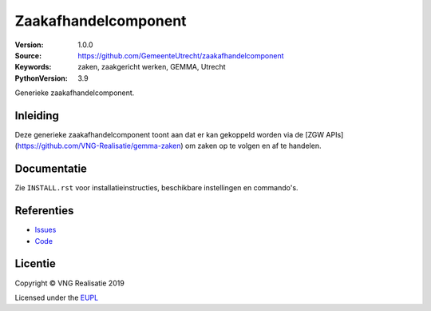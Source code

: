 =====================
Zaakafhandelcomponent
=====================

:Version: 1.0.0
:Source: https://github.com/GemeenteUtrecht/zaakafhandelcomponent
:Keywords: zaken, zaakgericht werken, GEMMA, Utrecht
:PythonVersion: 3.9

|docs|

Generieke zaakafhandelcomponent.

Inleiding
=========

Deze generieke zaakafhandelcomponent toont aan dat er kan gekoppeld worden via
de [ZGW APIs](https://github.com/VNG-Realisatie/gemma-zaken) om zaken op te
volgen en af te handelen.

Documentatie
============

Zie ``INSTALL.rst`` voor installatieinstructies, beschikbare instellingen en
commando's.

Referenties
===========

* `Issues <https://github.com/GemeenteUtrecht/zaakafhandelcomponent/issues>`_
* `Code <https://github.com/GemeenteUtrecht/zaakafhandelcomponent>`_

.. |docs| image:: https://readthedocs.org/projects/zaakafhandelcomponent/badge/?version=latest
    :target: https://zaakafhandelcomponent.readthedocs.io/en/latest/?badge=latest
    :alt: Documentation Status

Licentie
========

Copyright © VNG Realisatie 2019

Licensed under the EUPL_

.. _EUPL: LICENCE.md
